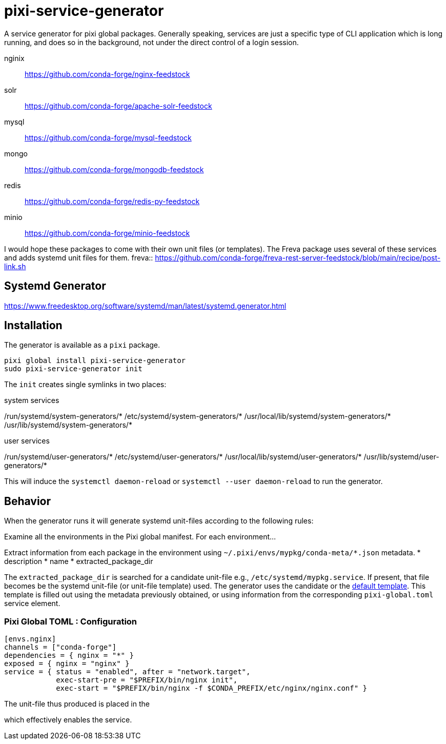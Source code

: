 = pixi-service-generator

A service generator for pixi global packages.
Generally speaking, 
services are just a specific type of CLI application which is long running,
and does so in the background,
not under the direct control of a login session.

nginix:: https://github.com/conda-forge/nginx-feedstock
solr:: https://github.com/conda-forge/apache-solr-feedstock
mysql:: https://github.com/conda-forge/mysql-feedstock
mongo:: https://github.com/conda-forge/mongodb-feedstock
redis:: https://github.com/conda-forge/redis-py-feedstock
minio:: https://github.com/conda-forge/minio-feedstock

I would hope these packages to come with their own unit files (or templates).
The Freva package uses several of these services
and adds systemd unit files for them.
freva:: https://github.com/conda-forge/freva-rest-server-feedstock/blob/main/recipe/post-link.sh

== Systemd Generator

https://www.freedesktop.org/software/systemd/man/latest/systemd.generator.html

== Installation

The generator is available as a `pixi` package.
[source,bash]
----
pixi global install pixi-service-generator
sudo pixi-service-generator init
----
The `init` creates single symlinks in two places:

.system services
/run/systemd/system-generators/*
/etc/systemd/system-generators/*
/usr/local/lib/systemd/system-generators/*
/usr/lib/systemd/system-generators/*

.user services
/run/systemd/user-generators/*
/etc/systemd/user-generators/*
/usr/local/lib/systemd/user-generators/*
/usr/lib/systemd/user-generators/*

This will induce the `systemctl daemon-reload`
or `systemctl --user daemon-reload` to run the generator.

== Behavior

When the generator runs it will generate systemd unit-files according to the following rules:

Examine all the environments in the Pixi global manifest.
For each environment...

Extract information from each package in the environment using
`~/.pixi/envs/mypkg/conda-meta/*.json` metadata.
* description
* name
* extracted_package_dir

The `extracted_package_dir` is searched for a candidate unit-file
e.g., `/etc/systemd/mypkg.service`.
If present, that file becomes be the systemd unit-file (or unit-file template) used.
The generator uses the candidate or the 
link:./src/unit.service.template[default template].
This template is filled out using the metadata previously obtained,
or using information from the corresponding `pixi-global.toml` service element.

=== Pixi Global TOML : Configuration
[source,toml]
----
[envs.nginx]
channels = ["conda-forge"]
dependencies = { nginx = "*" }
exposed = { nginx = "nginx" }
service = { status = "enabled", after = "network.target", 
            exec-start-pre = "$PREFIX/bin/nginx init",
            exec-start = "$PREFIX/bin/nginx -f $CONDA_PREFIX/etc/nginx/nginx.conf" }
----

The unit-file thus produced is placed in the 

which effectively enables the service.

